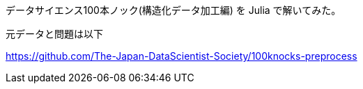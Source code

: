 データサイエンス100本ノック(構造化データ加工編) を Julia で解いてみた。


元データと問題は以下

https://github.com/The-Japan-DataScientist-Society/100knocks-preprocess
